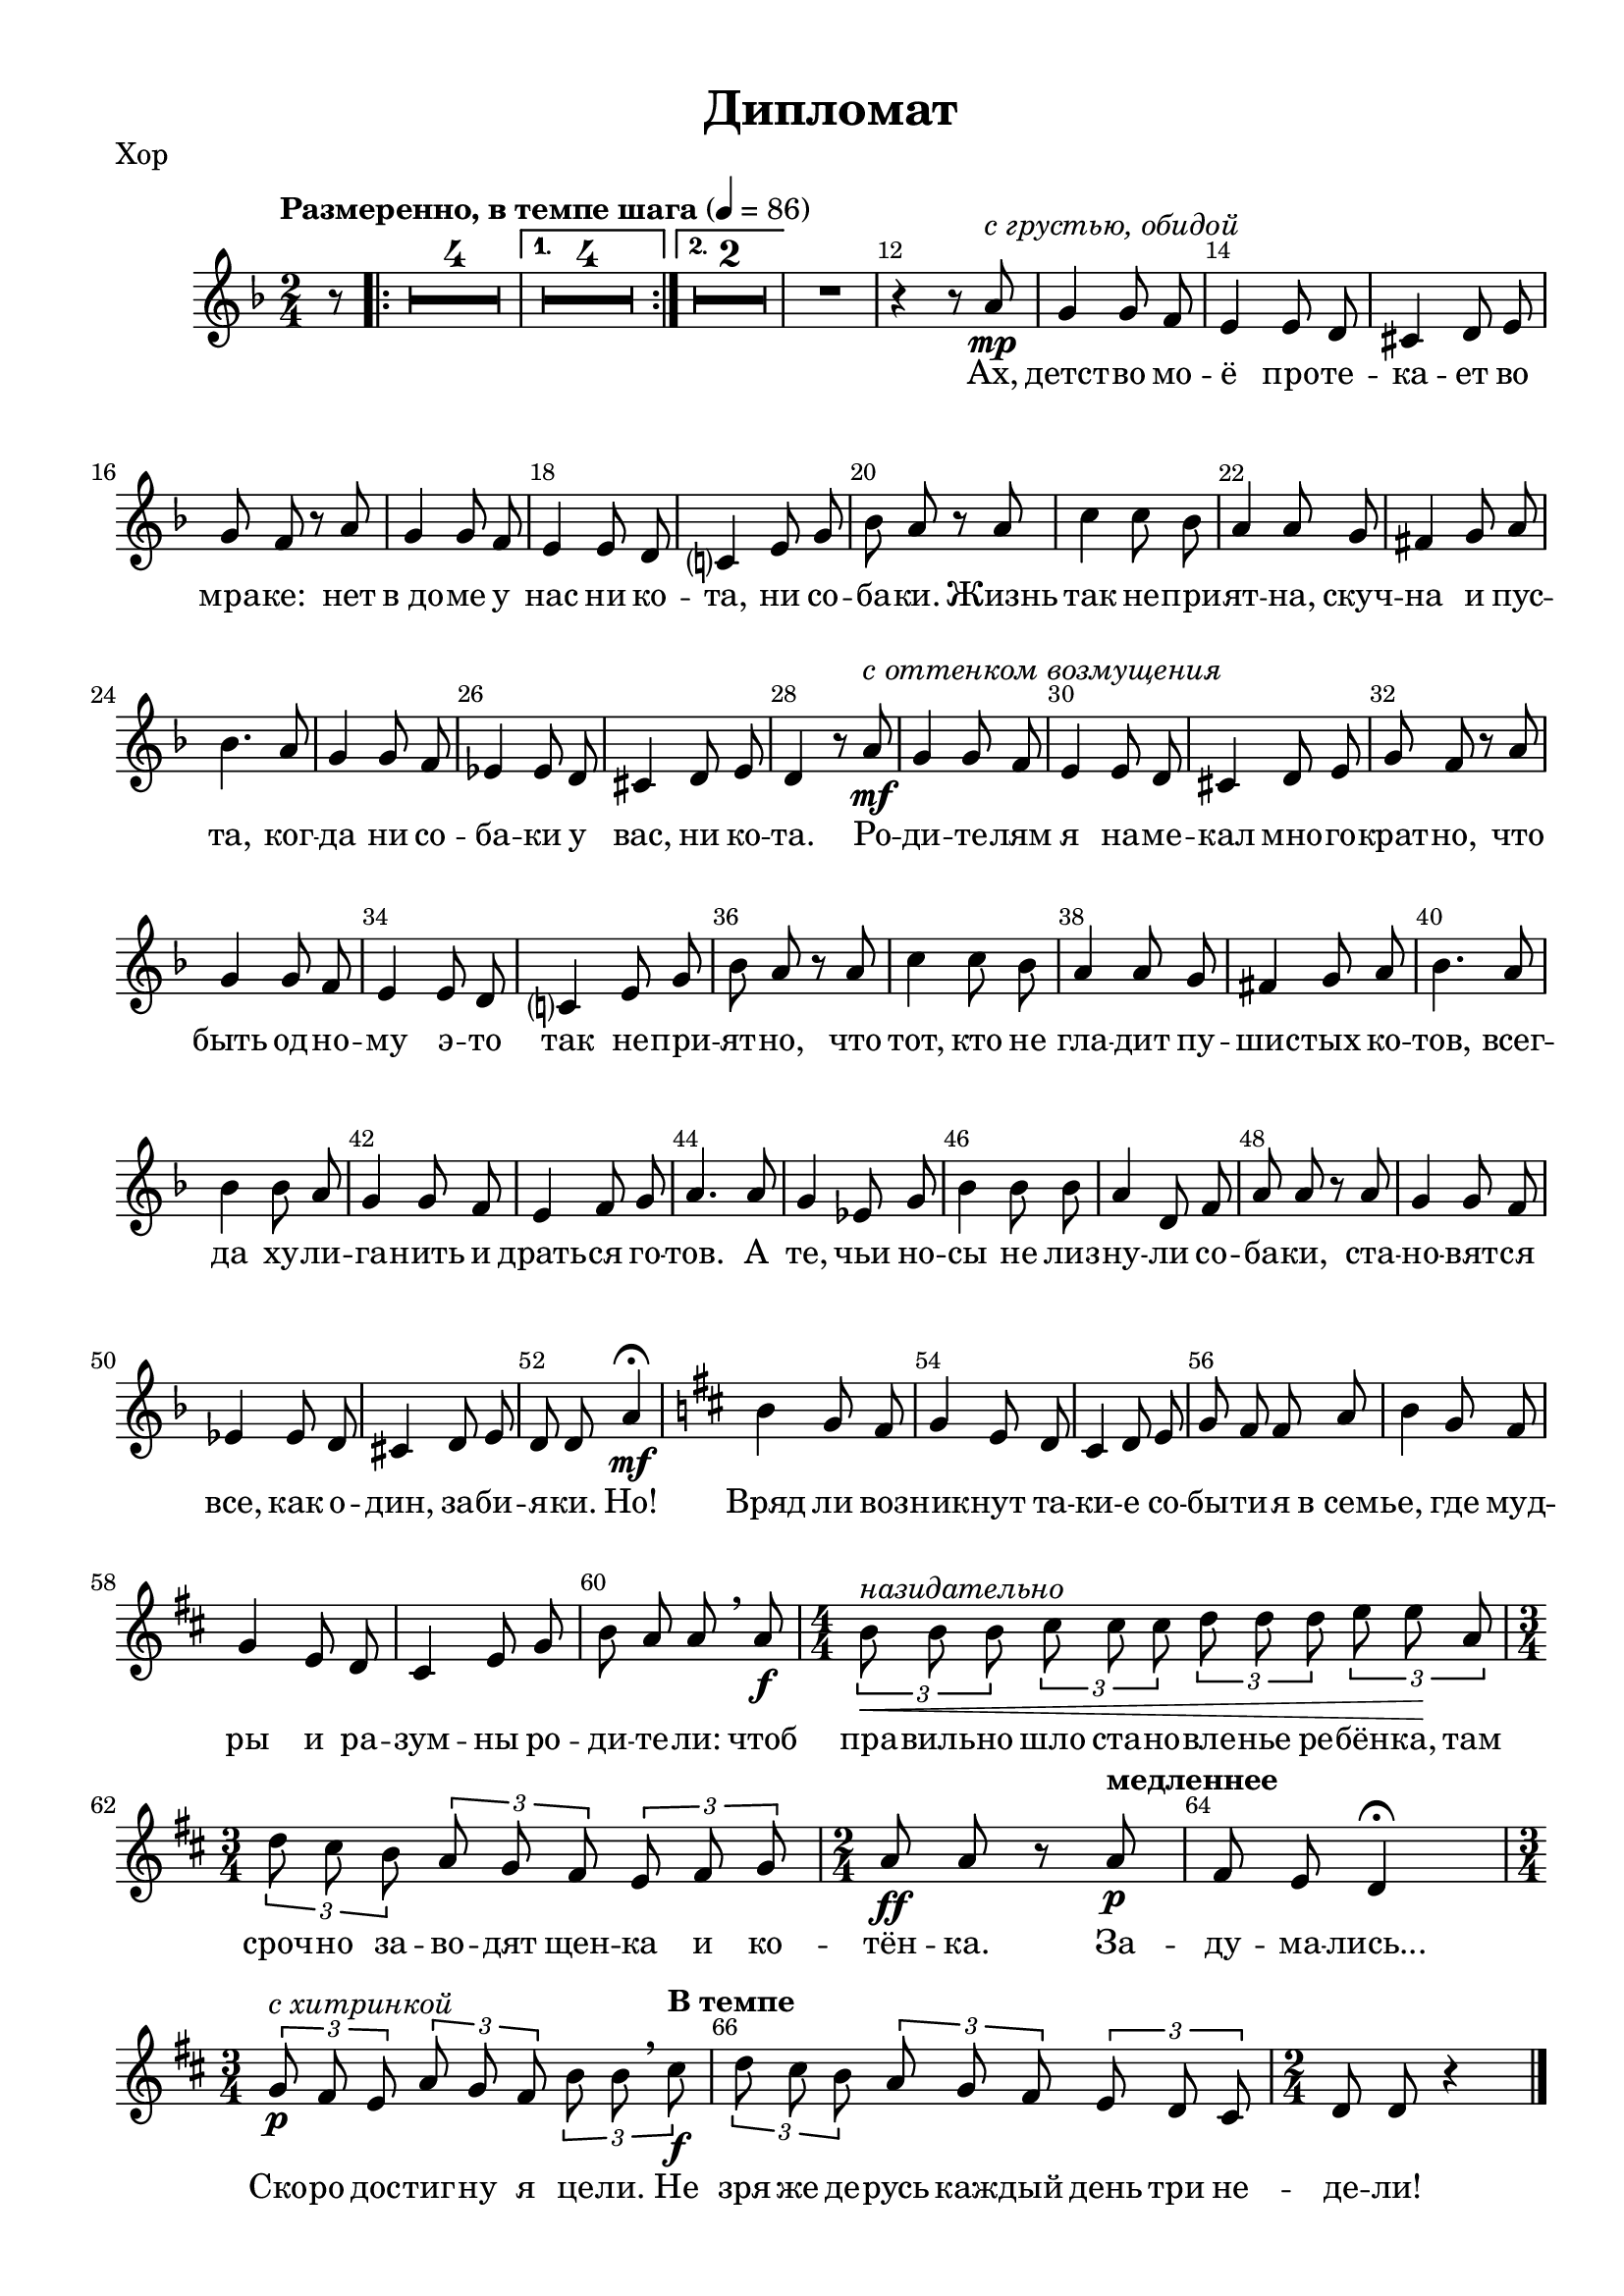 \version "2.18.2"


% закомментируйте строку ниже, чтобы получался pdf с навигацией
#(ly:set-option 'point-and-click #f)
#(ly:set-option 'midi-extension "mid")
#(set-default-paper-size "a4")
%#(set-global-staff-size 18)

\header {
  title = "Дипломат"
  % Удалить строку версии LilyPond 
  tagline = ##f
}

\paper {
  #(set-paper-size "a4")
  top-margin = 10
  left-margin = 15
  right-margin = 10
  bottom-margin = 10
  indent = 10
%  ragged-bottom = ##t
  ragged-last-bottom = ##f
}

secondbar = {
  \override Score.BarNumber.break-visibility = #end-of-line-invisible
  \set Score.barNumberVisibility = #(every-nth-bar-number-visible 2)
}

%use this as temporary line break
abr = { \break }

% uncommend next line when finished
abr = {}

global = {
  \key c \minor
  \numericTimeSignature
  \time 2/4
  \partial 8
  \tempo "Размеренно, в темпе шага" 4=86
  \secondbar
  \set Score.skipBars = ##t
  \override MultiMeasureRest.expand-limit = #1

}

melody = \relative c'' {
  \global
  \autoBeamOff
  % Вписывайте музыку сюда
  r8 |
  \repeat volta 2 {R2*4} \alternative { {R2*4} {R2*2} }
  R2 |
  r4 r8 g\mp^\markup\italic"с грустью, обидой" |
  f4 f8 es |
  d4 d8 c |
  b4 c8 d |
  
  f es r g |
  f4 f8 es |
  d4 d8 c |
  bes?4 d8 f |
  as g r g |
  
  bes4 bes8 as |
  g4 g8 f |
  e4 f8 g |
  as4. g8 |
  f4 f8 es |
  des4 des8 c |
  
  b4 c8 d |
  c4 r8 g'\mf^\markup\italic"с оттенком возмущения" |
  f4 f8 es |
  d4 d8 c |
  b4 c8 d |
  f es r g |
  
  f4 f8 es |
  d4 d8 c |
  bes?4 d8 f |
  as g r g |
  bes4 bes8 as |
  g4 g8 f |
  
  e4 f8 g |
  as4. g8 |
  as4 as8 g |
  f4 f8 es |
  d4 es8 f |
  g4. g8 |
  
  f4 des8 f |
  as4 as8 as |
  g4 c,8 es |
  g g r g |
  f4 f8 es |
  
  des4 des8 c |
  b4 c8 d |
  c c g'4\mf\fermata |
  \key c \major a f8 e |
  f4 d8 c |
  
  b4 c8 d |
  f e e g |
  a4 f8 e |
  f4 d8 c |
  b4 d8 f |
  
  a g g \breathe g\f |
  \time 4/4 \tuplet 3/2 4 { a^\markup\italic"назидательно"\< a a b b b c c c d d\! g, |
  \time 3/4 c b a g f e d e f } |
  \time 2/4 g8\ff g r \tempo "медленнее" g\p |
  e d c4\fermata |
  \time 3/4 \tuplet 3/2 4 { f8\p^\markup\italic"с хитринкой" e d g f e a a \breathe \tempo "В темпе" b\f |
  c b a g f e d c b } |
  \time 2/4 c c r4 \bar "|."
  
}

verse = \lyricmode {
  % Набирайте слова здесь
  Ах, детст -- во мо -- ё про -- те -- ка -- ет во
  мра -- ке: нет в_до -- ме у нас ни ко -- та, ни со -- ба -- ки. Жизнь
  так не -- при -- ят -- на, скуч -- на и пус -- та, ког -- да ни со -- ба -- ки у
  вас, ни ко -- та. Ро -- ди -- те -- лям я на -- ме -- кал мно -- го -- крат -- но, что
  быть од -- но -- му э -- то так не -- при -- ят -- но, что тот, кто не гла -- дит пу --
  шис -- тых ко -- тов, всег -- да ху -- ли -- га -- нить и драть -- ся го -- тов. А
  те, чьи но -- сы не лиз -- ну -- ли со -- ба -- ки, ста -- но -- вят -- ся
  все, как о -- дин, за -- би -- я -- ки. Но! Вряд ли воз -- ник -- нут та --
  ки -- е со -- бы -- ти -- я в_семь -- е, где муд -- ры и ра -- зум -- ны ро --
  ди -- те -- ли: чтоб пра -- виль -- но шло ста -- но -- вле -- нье ре -- бён -- ка, там
  сроч -- но за -- во -- дят щен -- ка и ко -- тён -- ка. За --
  ду -- ма -- лись... Ско -- ро дос -- тиг -- ну я це -- ли. Не
  зря же де -- русь каж -- дый день три не -- де -- ли!
  
}

rone = \relative c'' {
  g8\mf
  \repeat volta 2 {
    a4 g8 f |
    as4 g8 f |
    g4 f8 e |
    g4. g8 \abr
  }
  \alternative {
    {
      f4 e8 d |
      c4 b |
      g'2~ |
      g4. g8 |
    }
    {
      as4 f8 d |
      c4 b | \abr
    }
  }
  c2~ |
  c4. g'8 |
  f4 f8 es |
  d4 d8 c |
  b4 c8 d | \abr
  
  f8 es r g |
  f4 f8 es |
  d4 d8 c |
  bes4 d8 f |
  as g r g | \abr
  
  bes4 bes8 as |
  g4 g8 f |
  e4 f8 g |
  as4. g8 |
  f4 f8 es |
  des4 des8 c | \abr
  
  b4 c8 d |
  c4 r8 g' |
  f4 f8 es |
  d4 d8 c |
  b4 c8 d |
  f es r g | \abr
  
  f4 f8 es |
  d4 d8 c |
  bes?4 d8 f |
  as g r g |
  bes4 bes8 as |
  g4 g8 f | \abr
  
  e4 f8 g |
  as4. g8 |
  as4 as8 g |
  f4 f8 es |
  d4 es8 f |
  g4. g8 | \abr
  
  f4 des8 f |
  as4 as8 as |
  g4 c,8 es |
  g g r g |
  f4 f8 es | \abr
  
  des4 des8 c |
  b4 c8 d |
  c c <b f' g>4\fermata |
  \key c \major a'4 f8 e |
  f4 d8 c | \abr
  
  b4 c8 d |
  f e e g |
  a4 f8 e |
  f4 d8 c |
  b4 d8 f | \abr
  
  a g g g |
  \time 4/4 \tuplet 3/2 4 { a a a b b b c c c d d gis, } \abr
  \time 3/4 \tuplet 3/2 4 { c b a g? f e d e f } |
  \time 2/4 g f r g | \abr
  e d c4\fermata |
  \time 3/4 \tuplet 3/2 4 {f8 e d g f e a a b  | \abr
  c b a g f e d c b } |
  \time 2/4 c c s4 \bar "|."  
}

rtwo = \relative c' {
  s8
  \repeat volta 2 {
    r8 <c f>4 q8 |
    r8 q4 q8 |
    r8 c4 c8 |
    r8 <a cis>4 q8 
  }
  \alternative {
    {
      r8 d4 d8 |
      s2 |
      r8 c4 c8 |
      r8 cis4 cis8 |
    }
    {
      r8 <c f>4 c8 |
      s2
    }
  }
  s2 s2 |
  r8 <as c>4 q8 |
  r8 q4 q8 |
  s2 |
  
  s2 |
  r8 q4 q8 |
  r8 q4 q8 |
  s2 |
  s2 |
  
  s2*8 |
  r8 q4 q8 |
  r8 q4 q8 |
  s2*2 |
  
  r8 q4 q8 |
  r8 q4 q8 |
  s2*4 |
  
  s2*6 |
  
  s2*5 |
  
  s2*3 |
  s2*2 |
  
  s2*5 |
  
  s2 |
  r4 gis' e f |
  
  e c c |
  c8 b r b |
  
  b a g4 |
  c c c |
  
  e c \tuplet 3/2 { a4 b8 } |
  c c \oneVoice r4 
}

lone = \relative c {
  \oneVoice r8
  \voiceOne
  \repeat volta 2 {
    r8 <f a>4 q8 |
    r8 <f as>4 q8 |
    r8 g4 g8 |
    r8 g4 g8 |
  } \alternative {
    {
      r8 <f as>4 q8 |
      r8 <d f>4 q8 |
      r8 <e g>4 q8 |
      r8 q4 q8
    }
    {
      r8 as4 as8 |
      r8 <f as>4 <d f g>8
    }
  }
  
  r8 <es g>4 q8 |
  r8 q4 q8 |
  s2 |
  s2 |
  r8 <d f>4 q8 |
  
  r8 g4 <g c>8 |
  s2 |
  s2 |
  r8 <f as>4 q8 |
  r8 <g bes>4 q8 |
  
  r8 <f g bes>4 q8 |
  r8 q4 q8 |
  r8 <g bes>4 q8 |
  r8 <as c>4 q8 |
  r8 <f as>4 q8 |
  r8 <des f>4 q8 |
  
  r8 <d f>4 q8 |
  r8 <es g>4 q8 |
  s2 |
  s2 |
  r8 <d f>4 q8 |
  r8 g4 <g c>8 |
  
  s2 |
  s2 |
  r8 <f as>4 q8 |
  r8 <g bes>4 q8 |
  r8 <f g bes>4 q8 |
  r8 q4 q8 |
  
  r8 <g bes>4 q8 |
  r8 <as c>4 q8 |
  r8 <f as bes>4 q8 |
  r8 q4 q8 |
  r8 q4 q8 |
  r8 <g bes>4 q8 |
  
  r8 <f as>4 q8 |
  r8 q4 q8 |
  r8 <es g>4 q8 |
  r8 q8 r4 |
  r8 <f as>4 q8 |
  
  r8 q4 q8 |
  r8 <d f>4 q8 |
  r8 <es g>8 s4 |
  \key c \major r8 <a c>4 q8 |
  r8 q4 q8 |
  
  r8 <d, f>4 q8 |
  r8 <e g>4 q8 |
  r8 <a c>4 q8 |
  r8 q4 q8 |
  r8 <f g>4 q8 |
  
  r8 <e g>4 q8 |
  s1 |
  s2. |
  s2 |
  
  g8 f e4\fermata |
  s2. |
  s2. |
  s2  
}

ltwo = \relative c {
  s8
  \repeat volta 2 {
    d2 |
    d |
    e |
    a, |
  } \alternative {
    {
      d |
      g,|
      c |
      a |
    }
    {
      d |
      d4 g, }
  }
  c g |
  c g |
  d'2 |
  f |
  g, |
  
  c4 es |
  d2 |
  f |
  bes, |
  es |
  
  des2 |
  des |
  c |
  f |
  des |
  as |
  
  g |
  c |
  d |
  f |
  g, |
  c4 es |
  
  d2 |
  f |
  bes, |
  es |
  des |
  des |
  
  c |
  f |
  d? |
  bes |
  bes |
  es |
  
  des |
  des |
  c |
  c4 r |
  des2~ |
  
  des2 |
  g, |
  c4 <g d' f>\fermata
  \key c \major f'2 |
  d |
  
  g, |
  c |
  f |
  d |
  g, |
  
  c2 |
  <f c'>4 <e d'> <a c> <gis b> |
  
  <a, a'> <d a'> <f a> |
  <d f> r8 q8 |
  
  c2\fermata |
  <d a'>4 <e g> <f a> |
  <f a> <d a'> \tuplet 3/2 { f <f g,>8 } |
  <c e>8 q \oneVoice r4
}

right = \relative c'' {
  \global
  % Вписывайте музыку сюда
  << \rone \\ \rtwo >>
  
}

left = \relative c' {
  \global
  % Вписывайте музыку сюда
  << \lone \\ \ltwo >>
  
}

leadSheetPart = <<
  \new Staff \with {
    midiInstrument = "choir aahs"
  } { \melody }
  \addlyrics { \verse }
>>

pianoPart = \new PianoStaff \with {
  instrumentName = "P-no"
  \accidentalStyle piano
} <<
  \new Staff = "right" \with {
    midiInstrument = "acoustic grand"
  } \right
  \new Staff = "left" \with {
    midiInstrument = "acoustic grand"
  } { \clef bass \left }
>>

\bookpart {
  \header { piece = "Хор" }
  \score { 
    \transpose c d <<
      \leadSheetPart
    >>
    \layout { 
    }
  }
}

\bookpart {
  \header { piece = "Piano" }
  \score {
    \transpose c d <<
      \pianoPart
    >>
    \layout { 
      \context {
          \Staff \RemoveEmptyStaves
          \override VerticalAxisGroup.remove-first = ##t
      }
    }
  }
}

\bookpart {
  \score {
    \transpose c d <<
      \leadSheetPart
      \pianoPart
    >>
    \layout { 
      \context {
          \Staff \RemoveEmptyStaves
          \override VerticalAxisGroup.remove-first = ##t
  
      }
    }
  }
}



\score {
  \unfoldRepeats
  <<
    \leadSheetPart
    \pianoPart
  >>

  \midi {
    \tempo 4=86
  }
}

